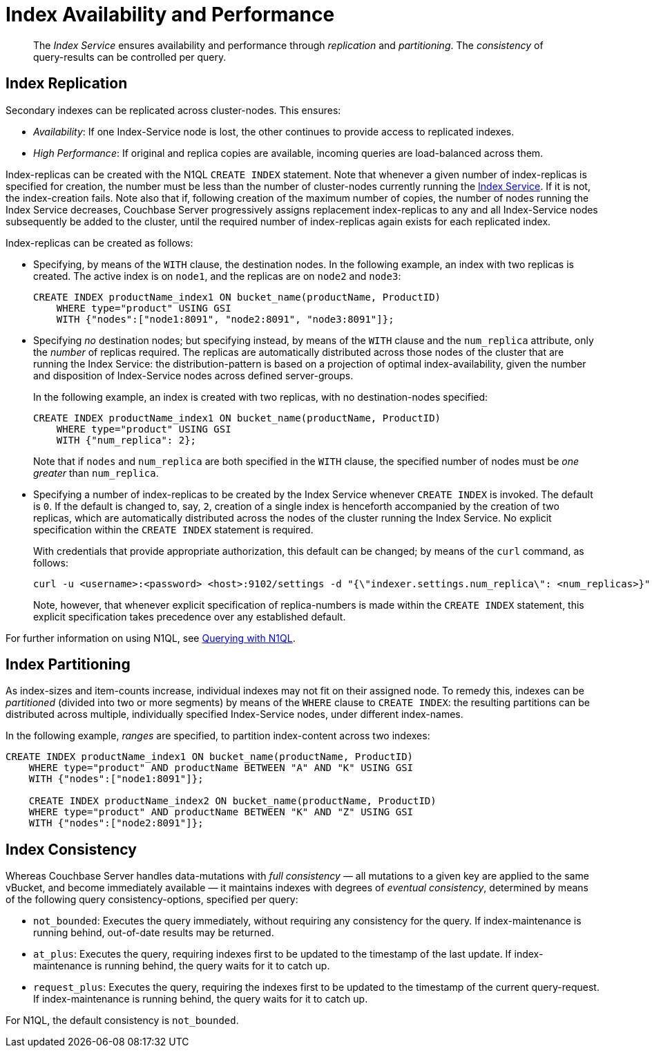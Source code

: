 = Index Availability and Performance

[abstract]
The _Index Service_ ensures availability and performance through _replication_ and _partitioning_.
The _consistency_ of query-results can be controlled per query.

== Index Replication

Secondary indexes can be replicated across cluster-nodes.
This ensures:

* _Availability_: If one Index-Service node is lost, the other continues to provide access to replicated indexes.
* _High Performance_: If original and replica copies are available, incoming queries are load-balanced across them.

Index-replicas can be created with the N1QL `CREATE INDEX` statement.
Note that whenever a given number of index-replicas is specified for creation, the number must be less than the number of cluster-nodes currently running the xref:services-and-indexes/services/index-service.adoc[Index Service].
If it is not, the index-creation fails.
Note also that if, following creation of the maximum number of copies, the number of nodes running the Index Service decreases, Couchbase Server progressively assigns replacement index-replicas to any and all Index-Service nodes subsequently be added to the cluster, until the required number of index-replicas again exists for each replicated index.

Index-replicas can be created as follows:

* Specifying, by means of the `WITH` clause, the destination nodes.
In the following example, an index with two replicas is created.
The active index is on `node1`, and the replicas are on `node2` and `node3`:
+
[#nodes-example2]
----
CREATE INDEX productName_index1 ON bucket_name(productName, ProductID)
    WHERE type="product" USING GSI
    WITH {"nodes":["node1:8091", "node2:8091", "node3:8091"]};
----

* Specifying _no_ destination nodes; but specifying instead, by means of the `WITH` clause and the `num_replica` attribute, only the _number_ of replicas required.
The replicas are automatically distributed across those nodes of the cluster that are running the Index Service: the distribution-pattern is based on a projection of optimal index-availability, given the number and disposition of Index-Service nodes across defined server-groups.
+
In the following example, an index is created with two replicas, with no destination-nodes specified:
+
----
CREATE INDEX productName_index1 ON bucket_name(productName, ProductID)
    WHERE type="product" USING GSI
    WITH {"num_replica": 2};
----
+
Note that if `nodes` and `num_replica` are both specified in the `WITH` clause, the specified number of nodes must be _one greater_ than `num_replica`.

* Specifying a number of index-replicas to be created by the Index Service whenever `CREATE INDEX` is invoked.
The default is `0`.
If the default is changed to, say, `2`, creation of a single index is henceforth accompanied by the creation of two replicas, which are automatically distributed across the nodes of the cluster running the Index Service.
No explicit specification within the `CREATE INDEX` statement is required.
+
With credentials that provide appropriate authorization, this default can be changed; by means of the `curl` command, as follows:
+
----
curl -u <username>:<password> <host>:9102/settings -d "{\"indexer.settings.num_replica\": <num_replicas>}"
----
+
Note, however, that whenever explicit specification of replica-numbers is made within the `CREATE INDEX` statement, this explicit specification takes precedence over any established default.

For further information on using N1QL, see xref:java-sdk::common/n1ql-query.adoc[Querying with N1QL].

== Index Partitioning

As index-sizes and item-counts increase, individual indexes may not fit on their assigned node.
To remedy this, indexes can be _partitioned_ (divided into two or more segments) by means of the `WHERE` clause to `CREATE INDEX`: the resulting partitions can be distributed across multiple, individually specified Index-Service nodes, under different index-names.

In the following example, _ranges_ are specified, to partition index-content across two indexes:

----
CREATE INDEX productName_index1 ON bucket_name(productName, ProductID)
    WHERE type="product" AND productName BETWEEN "A" AND "K" USING GSI
    WITH {"nodes":["node1:8091"]};

    CREATE INDEX productName_index2 ON bucket_name(productName, ProductID)
    WHERE type="product" AND productName BETWEEN "K" AND "Z" USING GSI
    WITH {"nodes":["node2:8091"]};
----

== Index Consistency

Whereas Couchbase Server handles data-mutations with _full consistency_ — all mutations to a given key are applied to the same vBucket, and become immediately available — it maintains indexes with degrees of _eventual consistency_, determined by means of the following query consistency-options, specified per query:

* `not_bounded`: Executes the query immediately, without requiring any consistency for the query.
If index-maintenance is running behind, out-of-date results may be returned.
* `at_plus`: Executes the query, requiring indexes first to be updated to the timestamp of the last update.
If index-maintenance is running behind, the query waits for it to catch up.
* `request_plus`: Executes the query, requiring the indexes first to be updated to the timestamp of the current query-request.
If index-maintenance is running behind, the query waits for it to catch up.

For N1QL, the default consistency is `not_bounded`.
